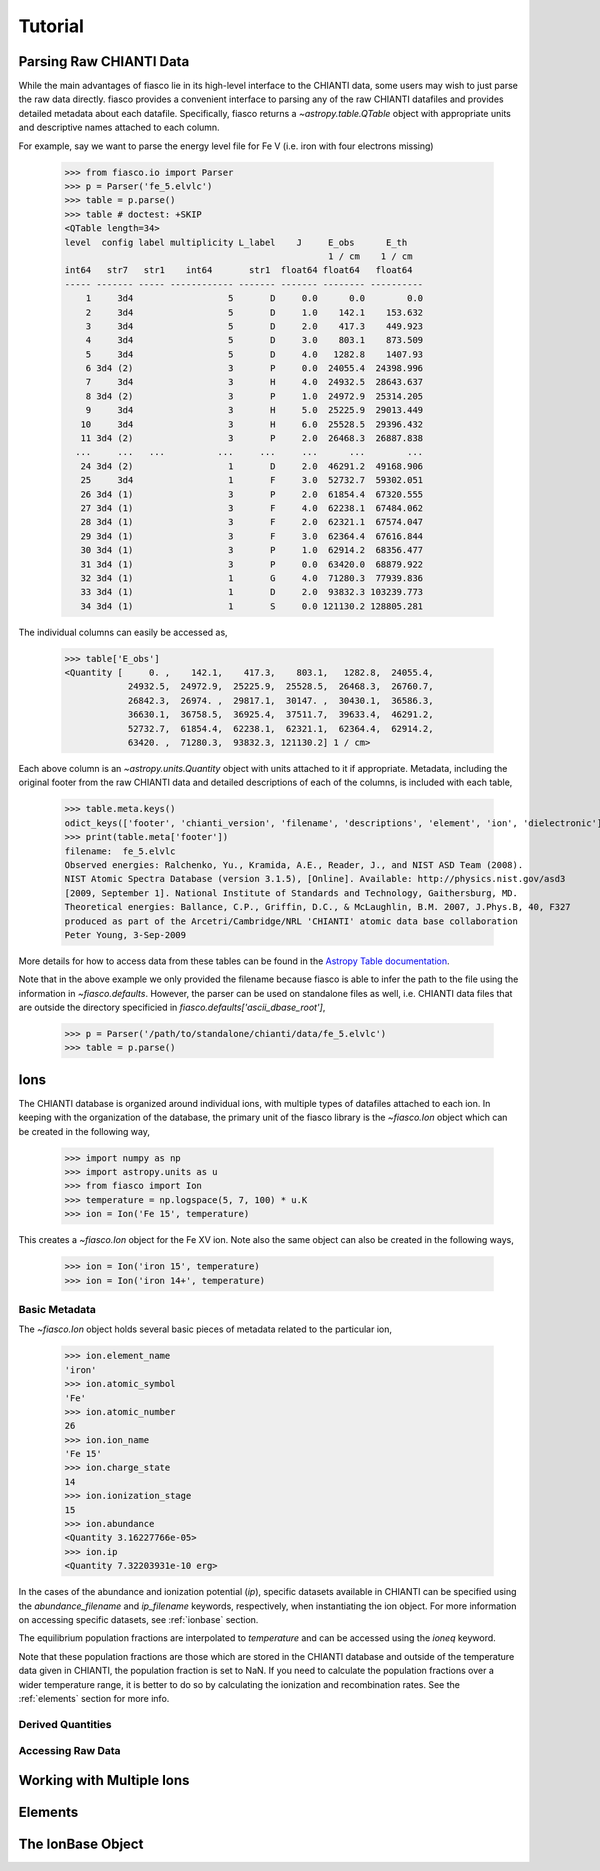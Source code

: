 Tutorial
=========

Parsing Raw CHIANTI Data
------------------------
While the main advantages of fiasco lie in its high-level interface to the CHIANTI data, some users may wish to just parse the raw data directly. fiasco provides a convenient interface to parsing any of the raw CHIANTI datafiles and provides detailed metadata about each datafile. Specifically, fiasco returns a `~astropy.table.QTable` object with appropriate units and descriptive names attached to each column.

For example, say we want to parse the energy level file for Fe V (i.e. iron with four electrons missing)

    >>> from fiasco.io import Parser
    >>> p = Parser('fe_5.elvlc')
    >>> table = p.parse()
    >>> table # doctest: +SKIP
    <QTable length=34>
    level  config label multiplicity L_label    J     E_obs      E_th
                                                      1 / cm    1 / cm
    int64   str7   str1    int64       str1  float64 float64   float64
    ----- ------- ----- ------------ ------- ------- -------- ----------
        1     3d4                  5       D     0.0      0.0        0.0
        2     3d4                  5       D     1.0    142.1    153.632
        3     3d4                  5       D     2.0    417.3    449.923
        4     3d4                  5       D     3.0    803.1    873.509
        5     3d4                  5       D     4.0   1282.8    1407.93
        6 3d4 (2)                  3       P     0.0  24055.4  24398.996
        7     3d4                  3       H     4.0  24932.5  28643.637
        8 3d4 (2)                  3       P     1.0  24972.9  25314.205
        9     3d4                  3       H     5.0  25225.9  29013.449
       10     3d4                  3       H     6.0  25528.5  29396.432
       11 3d4 (2)                  3       P     2.0  26468.3  26887.838
      ...     ...   ...          ...     ...     ...      ...        ...
       24 3d4 (2)                  1       D     2.0  46291.2  49168.906
       25     3d4                  1       F     3.0  52732.7  59302.051
       26 3d4 (1)                  3       P     2.0  61854.4  67320.555
       27 3d4 (1)                  3       F     4.0  62238.1  67484.062
       28 3d4 (1)                  3       F     2.0  62321.1  67574.047
       29 3d4 (1)                  3       F     3.0  62364.4  67616.844
       30 3d4 (1)                  3       P     1.0  62914.2  68356.477
       31 3d4 (1)                  3       P     0.0  63420.0  68879.922
       32 3d4 (1)                  1       G     4.0  71280.3  77939.836
       33 3d4 (1)                  1       D     2.0  93832.3 103239.773
       34 3d4 (1)                  1       S     0.0 121130.2 128805.281

The individual columns can easily be accessed as,

    >>> table['E_obs']
    <Quantity [     0. ,    142.1,    417.3,    803.1,   1282.8,  24055.4,
                24932.5,  24972.9,  25225.9,  25528.5,  26468.3,  26760.7,
                26842.3,  26974. ,  29817.1,  30147. ,  30430.1,  36586.3,
                36630.1,  36758.5,  36925.4,  37511.7,  39633.4,  46291.2,
                52732.7,  61854.4,  62238.1,  62321.1,  62364.4,  62914.2,
                63420. ,  71280.3,  93832.3, 121130.2] 1 / cm>

Each above column is an `~astropy.units.Quantity` object with units attached to it if appropriate. Metadata, including the original footer from the raw CHIANTI data and detailed descriptions of each of the columns, is included with each table,

    >>> table.meta.keys()
    odict_keys(['footer', 'chianti_version', 'filename', 'descriptions', 'element', 'ion', 'dielectronic'])
    >>> print(table.meta['footer'])
    filename:  fe_5.elvlc
    Observed energies: Ralchenko, Yu., Kramida, A.E., Reader, J., and NIST ASD Team (2008).
    NIST Atomic Spectra Database (version 3.1.5), [Online]. Available: http://physics.nist.gov/asd3
    [2009, September 1]. National Institute of Standards and Technology, Gaithersburg, MD.
    Theoretical energies: Ballance, C.P., Griffin, D.C., & McLaughlin, B.M. 2007, J.Phys.B, 40, F327
    produced as part of the Arcetri/Cambridge/NRL 'CHIANTI' atomic data base collaboration
    Peter Young, 3-Sep-2009

More details for how to access data from these tables can be found in the `Astropy Table documentation`_.

Note that in the above example we only provided the filename because fiasco is able to infer the path to the file using the information in `~fiasco.defaults`. However, the parser can be used on standalone files as well, i.e. CHIANTI data files that are outside the directory specificied in `fiasco.defaults['ascii_dbase_root']`,

    >>> p = Parser('/path/to/standalone/chianti/data/fe_5.elvlc')
    >>> table = p.parse()

Ions
------
The CHIANTI database is organized around individual ions, with multiple types of datafiles attached to each ion. In keeping with the organization of the database, the primary unit of the fiasco library is the `~fiasco.Ion` object which can be created in the following way,

    >>> import numpy as np
    >>> import astropy.units as u
    >>> from fiasco import Ion
    >>> temperature = np.logspace(5, 7, 100) * u.K
    >>> ion = Ion('Fe 15', temperature)

This creates a `~fiasco.Ion` object for the Fe XV ion. Note also the same object can also be created in the following ways,

    >>> ion = Ion('iron 15', temperature)
    >>> ion = Ion('iron 14+', temperature)


Basic Metadata
***************
The `~fiasco.Ion` object holds several basic pieces of metadata related to the particular ion,

    >>> ion.element_name
    'iron'
    >>> ion.atomic_symbol
    'Fe'
    >>> ion.atomic_number
    26
    >>> ion.ion_name
    'Fe 15'
    >>> ion.charge_state
    14
    >>> ion.ionization_stage
    15
    >>> ion.abundance
    <Quantity 3.16227766e-05>
    >>> ion.ip
    <Quantity 7.32203931e-10 erg>

In the cases of the abundance and ionization potential (`ip`), specific datasets available in CHIANTI can be specified using the `abundance_filename` and `ip_filename` keywords, respectively, when instantiating the ion object. For more information on accessing specific datasets, see :ref:`ionbase` section.

The equilibrium population fractions are interpolated to `temperature` and can be accessed using the `ioneq` keyword.

.. plot::
    :include-source:

    import matplotlib.pyplot as plt
    import numpy as np
    import astropy.units as u
    from fiasco import Ion
    ion = Ion('Fe 15', np.logspace(5, 7, 100) * u.K)
    plt.plot(ion.temperature, ion.ioneq)
    plt.xlabel(r'$T [K]$')
    plt.ylabel(r'Population Fraction')
    plt.xscale('log')
    plt.show()

Note that these population fractions are those which are stored in the CHIANTI database and outside of the temperature data given in CHIANTI, the population fraction is set to NaN. If you need to calculate the population fractions over a wider temperature range, it is better to do so by calculating the ionization and recombination rates. See the :ref:`elements` section for more info.

Derived Quantities
******************

Accessing Raw Data
******************

Working with Multiple Ions
--------------------------

.. _elements:

Elements
---------

.. _ionbase:

The IonBase Object
------------------


.. _Astropy Table documentation: http://docs.astropy.org/en/stable/table/access_table.html